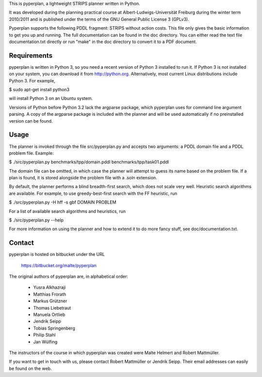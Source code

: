 This is pyperplan, a lightweight STRIPS planner written in Python.

It was developed during the planning practical course at
Albert-Ludwigs-Universität Freiburg during the winter term 2010/2011 and is
published under the terms of the GNU General Public License 3 (GPLv3).

Pyperplan supports the following PDDL fragment: STRIPS without action costs.
This file only gives the basic information to get you up and running.
The full documentation can be found in the doc directory. You can either read
the text file documentation.txt directly or run "make" in the doc directory to
convert it to a PDF document.


Requirements
============

pyperplan is written in Python 3, so you need a recent version of Python 3
installed to run it. If Python 3 is not installed on your system, you can
download it from http://python.org. Alternatively, most current Linux
distributions include Python 3. For example,

$ sudo apt-get install python3

will install Python 3 on an Ubuntu system.

Versions of Python before Python 3.2 lack the argparse package, which pyperplan
uses for command line argument parsing. A copy of the argparse package is
included with the planner and will be used automatically if no preinstalled
version can be found.


Usage
=====

The planner is invoked through the file src/pyperplan.py and accepts two
arguments: a PDDL domain file and a PDDL problem file. Example:

$ ./src/pyperplan.py benchmarks/tpp/domain.pddl benchmarks/tpp/task01.pddl

The domain file can be omitted, in which case the planner will attempt to guess
its name based on the problem file. If a plan is found, it is stored alongside
the problem file with a .soln extension.

By default, the planner performs a blind breadth-first search, which does not
scale very well. Heuristic search algorithms are available. For example, to use
greedy-best-first search with the FF heuristic, run

$ ./src/pyperplan.py -H hff -s gbf DOMAIN PROBLEM

For a list of available search algorithms and heuristics, run

$ ./src/pyperplan.py --help

For more information on using the planner and how to extend it to do more fancy
stuff, see doc/documentation.txt.


Contact
=======

pyperplan is hosted on bitbucket under the URL

    https://bitbucket.org/malte/pyperplan

The original authors of pyperplan are, in alphabetical order:

 * Yusra Alkhazraji
 * Matthias Frorath
 * Markus Grützner
 * Thomas Liebetraut
 * Manuela Ortlieb
 * Jendrik Seipp
 * Tobias Springenberg
 * Philip Stahl
 * Jan Wülfing

The instructors of the course in which pyperplan was created were
Malte Helmert and Robert Mattmüller.

If you want to get in touch with us, please contact Robert Mattmüller or
Jendrik Seipp. Their email addresses can easily be found on the web.
